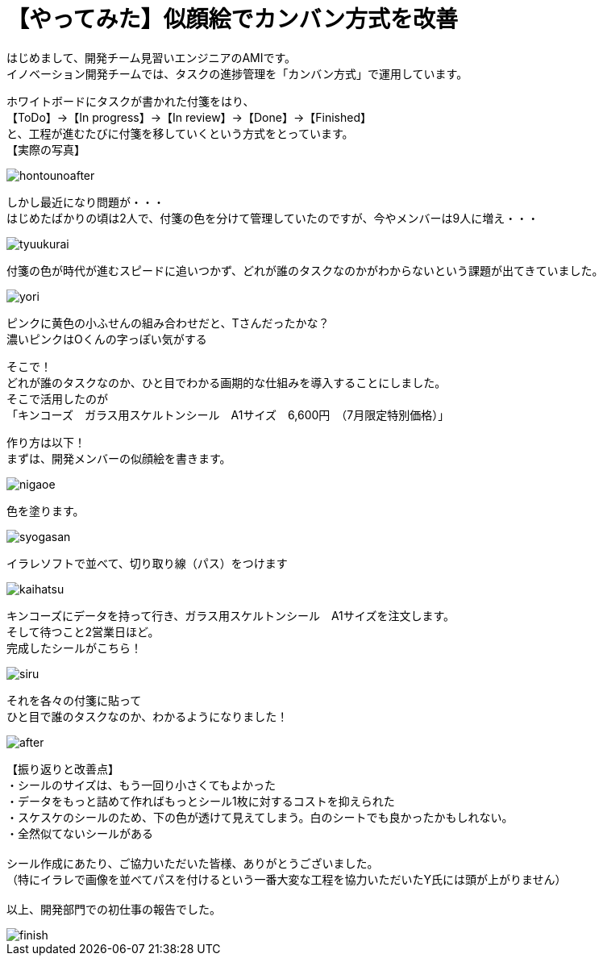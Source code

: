 = 【やってみた】似顔絵でカンバン方式を改善
:published_at: 2016-07-29
:hp-alt-title: kanban
:hp-tags: firstPost,Ami,kanban,nigaoe

はじめまして、開発チーム見習いエンジニアのAMIです。 +
イノベーション開発チームでは、タスクの進捗管理を「カンバン方式」で運用しています。 +

ホワイトボードにタスクが書かれた付箋をはり、 +
【ToDo】→【In progress】→【In review】→【Done】→【Finished】 +
と、工程が進むたびに付箋を移していくという方式をとっています。 +
【実際の写真】 +

image::http://tech.innovation.co.jp/images/ami/hontounoafter.png[]

しかし最近になり問題が・・・ +
はじめたばかりの頃は2人で、付箋の色を分けて管理していたのですが、今やメンバーは9人に増え・・・ +

image::http://tech.innovation.co.jp/images/ami/tyuukurai.png[]

付箋の色が時代が進むスピードに追いつかず、どれが誰のタスクなのかがわからないという課題が出てきていました。 +

image::http://tech.innovation.co.jp/images/ami/yori.png[]
ピンクに黄色の小ふせんの組み合わせだと、Tさんだったかな？ +
濃いピンクはOくんの字っぽい気がする +


そこで！ +
どれが誰のタスクなのか、ひと目でわかる画期的な仕組みを導入することにしました。 +
そこで活用したのが +
「キンコーズ　ガラス用スケルトンシール　A1サイズ　6,600円　（7月限定特別価格）」 +

作り方は以下！ +
まずは、開発メンバーの似顔絵を書きます。 +

image::http://tech.innovation.co.jp/images/ami/nigaoe.png[]

色を塗ります。 +

image::http://tech.innovation.co.jp/images/ami/syogasan.png[]

イラレソフトで並べて、切り取り線（パス）をつけます +

image::http://tech.innovation.co.jp/images/ami/kaihatsu.jpg[]

キンコーズにデータを持って行き、ガラス用スケルトンシール　A1サイズを注文します。 +
そして待つこと2営業日ほど。 +
完成したシールがこちら！ +

image::http://tech.innovation.co.jp/images/ami/siru.png[]

それを各々の付箋に貼って +
ひと目で誰のタスクなのか、わかるようになりました！ +

image::http://tech.innovation.co.jp/images/ami/after.png[]


【振り返りと改善点】 +
・シールのサイズは、もう一回り小さくてもよかった +
・データをもっと詰めて作ればもっとシール1枚に対するコストを抑えられた +
・スケスケのシールのため、下の色が透けて見えてしまう。白のシートでも良かったかもしれない。 +
・全然似てないシールがある +
 +
シール作成にあたり、ご協力いただいた皆様、ありがとうございました。 +
（特にイラレで画像を並べてパスを付けるという一番大変な工程を協力いただいたY氏には頭が上がりません） +
 +
以上、開発部門での初仕事の報告でした。 +

image::http://tech.innovation.co.jp/images/ami/finish.png[]